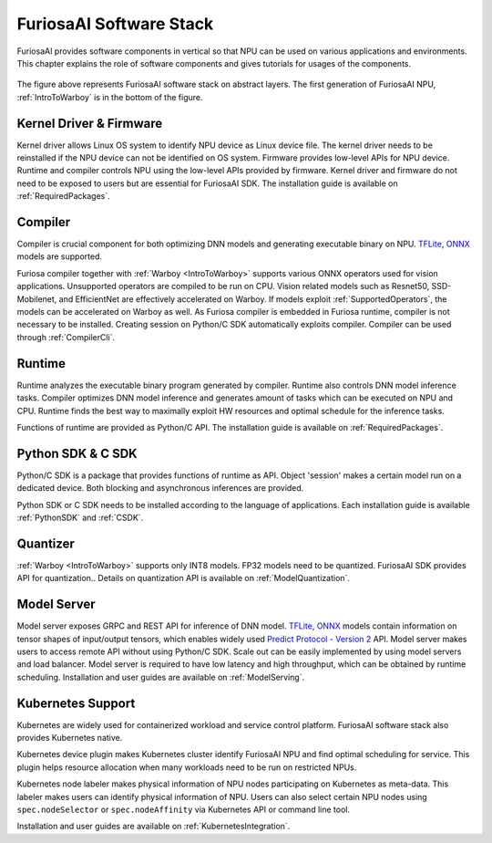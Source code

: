 **********************************
FuriosaAI Software Stack
**********************************

FuriosaAI provides software components in vertical so that NPU can be used on various applications and environments.
This chapter explains the role of software components and gives tutorials for usages of the components.

.. figure:: ../../../imgs/software_stack.jpg
  :alt: FuriosaAI Software Stack
  :class: with-shadow
  :width: 500px
  :align: center

The figure above represents FuriosaAI software stack on abstract layers.
The first generation of FuriosaAI NPU, :ref:`IntroToWarboy` is in the bottom of the figure.

Kernel Driver & Firmware
=============================================================
Kernel driver allows Linux OS system to identify NPU device as Linux device file.
The kernel driver needs to be reinstalled if the NPU device can not be identified on OS system.
Firmware provides low-level APIs for NPU device. Runtime and compiler controls NPU using the low-level APIs provided by firmware.
Kernel driver and firmware do not need to be exposed to users but are essential for FuriosaAI SDK.
The installation guide is available on :ref:`RequiredPackages`.

Compiler
====================================
Compiler is crucial component for both optimizing DNN models and generating executable binary on NPU.
`TFLite <https://www.tensorflow.org/lite>`_, `ONNX <https://onnx.ai/>`_ models are supported.

Furiosa compiler together with :ref:`Warboy <IntroToWarboy>` supports various ONNX operators used for vision applications.
Unsupported operators are compiled to be run on CPU.
Vision related models such as Resnet50, SSD-Mobilenet, and EfficientNet are effectively accelerated on Warboy.
If models exploit :ref:`SupportedOperators`, the models can be accelerated on Warboy as well.
As Furiosa compiler is embedded in Furiosa runtime, compiler is not necessary to be installed.
Creating session on Python/C SDK automatically exploits compiler. Compiler can be used through :ref:`CompilerCli`.

Runtime
=====================================
Runtime analyzes the executable binary program generated by compiler. Runtime also controls DNN model inference tasks.
Compiler optimizes DNN model inference and generates amount of tasks which can be executed on NPU and CPU.
Runtime finds the best way to maximally exploit HW resources and optimal schedule for the inference tasks.

Functions of runtime are provided as Python/C API. The installation guide is available on :ref:`RequiredPackages`.

Python SDK & C SDK
=====================================
Python/C SDK is a package that provides functions of runtime as API.
Object 'session' makes a certain model run on a dedicated device. Both blocking and asynchronous inferences are provided.

Python SDK or C SDK needs to be installed according to the language of applications.
Each installation guide is available :ref:`PythonSDK` and :ref:`CSDK`.

Quantizer
=====================================
:ref:`Warboy <IntroToWarboy>` supports only INT8 models.
FP32 models need to be quantized. FuriosaAI SDK provides API for quantization..
Details on quantization API is available on :ref:`ModelQuantization`.

Model Server
=====================================
Model server exposes GRPC and REST API for inference of DNN model.
`TFLite <https://www.tensorflow.org/lite>`_, `ONNX <https://onnx.ai/>`_ models contain information on tensor shapes of
input/output tensors, which enables widely used `Predict Protocol - Version 2 <https://github.com/kserve/kserve/blob/master/docs/predict-api/v2/required_api.md>`_ API.
Model server makes users to access remote API without using Python/C SDK.
Scale out can be easily implemented by using model servers and load balancer.
Model server is required to have low latency and high throughput, which can be obtained by runtime scheduling.
Installation and user guides are available on :ref:`ModelServing`.

Kubernetes Support
======================================
Kubernetes are widely used for containerized workload and service control platform.
FuriosaAI software stack also provides Kubernetes native.

Kubernetes device plugin makes Kubernetes cluster identify FuriosaAI NPU and find optimal scheduling for service.
This plugin helps resource allocation when many workloads need to be run on restricted NPUs.

Kubernetes node labeler makes physical information of NPU nodes participating on Kubernetes as meta-data.
This labeler makes users can identify physical information of NPU. Users can also select certain NPU nodes using
``spec.nodeSelector`` or ``spec.nodeAffinity`` via Kubernetes API or command line tool.

Installation and user guides are available on :ref:`KubernetesIntegration`.